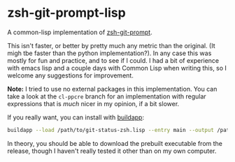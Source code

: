 * zsh-git-prompt-lisp
A common-lisp implementation of [[https://github.com/olivierverdier/zsh-git-prompt][zsh-git-prompt]].

This isn't faster, or better by pretty much any metric than the original. (It
migh tbe faster than the python implementation?). In any case this was mostly
for fun and practice, and to see if I could. I had a bit of experience with
emacs lisp and a couple days with Common Lisp when writing this, so I welcome
any suggestions for improvement.

*Note:* I tried to use no external packages in this implementation. You can take
a look at the ~cl-ppcre~ branch for an implementation with regular expressions
that is /much/ nicer in my opinion, if a bit slower.

If you really want, you can install with [[http://www.xach.com/lisp/buildapp/][buildapp]]:

#+begin_src sh
buildapp --load /path/to/git-status-zsh.lisp --entry main --output /path/to/git_super_status
#+end_src

In theory, you should be able to download the prebuilt executable from the
release, though I haven't really tested it other than on my own computer.
